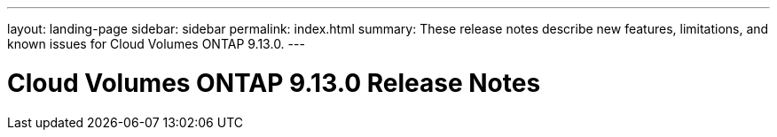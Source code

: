 ---
layout: landing-page
sidebar: sidebar
permalink: index.html
summary: These release notes describe new features, limitations, and known issues for Cloud Volumes ONTAP 9.13.0.
---

= Cloud Volumes ONTAP 9.13.0 Release Notes
:hardbreaks:
:nofooter:
:icons: font
:linkattrs:
:imagesdir: ./media/